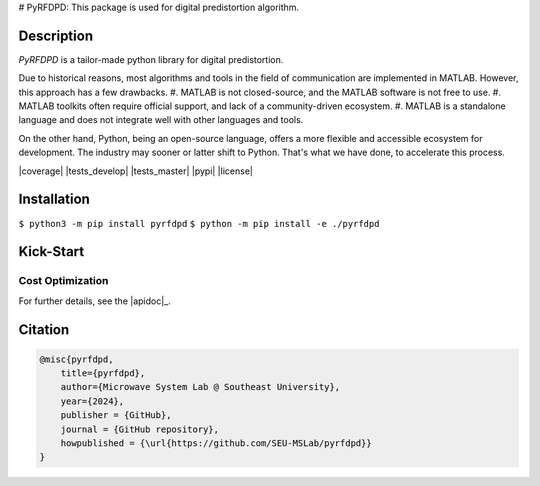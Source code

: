 .. |logo|

..
# PyRFDPD: 
This package is used for digital predistortion algorithm.

Description
===========

*PyRFDPD* is a tailor-made python library for digital predistortion. 

Due to historical reasons, most algorithms and tools in the field of communication are implemented in MATLAB. However, this approach has a few drawbacks. 
#. MATLAB is not closed-source, and the MATLAB software is not free to use.
#. MATLAB toolkits often require official support, and lack of a community-driven ecosystem.
#. MATLAB is a standalone language and does not integrate well with other languages and tools.

On the other hand, Python, being an open-source language, offers a more flexible and accessible ecosystem for development. The industry may
sooner or latter shift to Python. That's what we have done, to accelerate this process.

|coverage| |tests_develop| |tests_master| |pypi| |license|

Installation
============

``$ python3 -m pip install pyrfdpd``
``$ python -m pip install -e ./pyrfdpd``

Kick-Start
==========

Cost Optimization
-----------------

.. code-block:: python


.. note::

For further details, see the |apidoc|_.

.. substitutions

.. .. |logo| image:: https://github.com/hahnec/torchimize/blob/develop/docs/torchimize_logo_font.svg
..     :target: https://hahnec.github.io/torchimize/
..     :width: 400 px
..     :scale: 100 %
..     :alt: torchimize
..
.. .. |coverage| image:: https://coveralls.io/repos/github/hahnec/torchimize/badge.svg?branch=master
..     :target: https://coveralls.io/github/hahnec/torchimize
..     :width: 98
..
.. .. |tests_develop| image:: https://img.shields.io/github/actions/workflow/status/hahnec/torchimize/gh_actions.yaml?branch=develop&style=square&label=develop
..     :target: https://github.com/hahnec/torchimize/actions/
..     :width: 105
..
.. .. |tests_master| image:: https://img.shields.io/github/actions/workflow/status/hahnec/torchimize/gh_actions.yaml?branch=master&style=square&label=master
..     :target: https://github.com/hahnec/torchimize/actions/
..     :width: 100
..
.. .. |license| image:: https://img.shields.io/badge/License-GPL%20v3.0-orange.svg?logoWidth=40
..     :target: https://www.gnu.org/licenses/gpl-3.0.en.html
..     :alt: License
..     :width: 150
..
.. .. |pypi| image:: https://img.shields.io/pypi/dm/torchimize?label=PyPI%20downloads
..     :target: https://pypi.org/project/torchimize/
..     :alt: PyPI Downloads
..     :width: 162
..
.. .. |apidoc| replace:: **API documentation**
.. .. _apidoc: https://hahnec.github.io/torchimize/build/html/apidoc.html

Citation
========

.. code-block:: BibTeX

    @misc{pyrfdpd,
        title={pyrfdpd},
        author={Microwave System Lab @ Southeast University},
        year={2024},
        publisher = {GitHub},
        journal = {GitHub repository},
        howpublished = {\url{https://github.com/SEU-MSLab/pyrfdpd}}
    }
